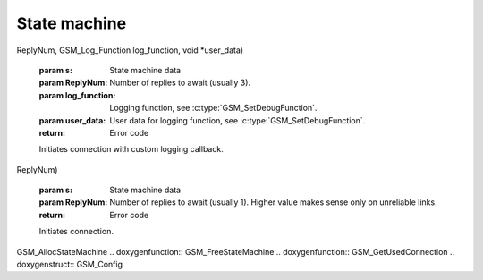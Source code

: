 State machine
=============

.. c:function:: GSM_Error GSM_InitConnection_Log(GSM_StateMachine * s, int
ReplyNum, GSM_Log_Function log_function, void *user_data)

    :param s: State machine data
    :param ReplyNum: Number of replies to await (usually 3).
    :param log_function: Logging function, see :c:type:`GSM_SetDebugFunction`.
    :param user_data: User data for logging function, see :c:type:`GSM_SetDebugFunction`.
    :return: Error code

    Initiates connection with custom logging callback.

.. c:function:: GSM_Error GSM_InitConnection(GSM_StateMachine * s, int
ReplyNum)

    :param s: State machine data
    :param ReplyNum: Number of replies to await (usually 1). Higher value makes sense only on unreliable links.
    :return: Error code

    Initiates connection.


.. c:function:: GSM_Error GSM_TerminateConnection(GSM_StateMachine * s)

    :param s: State machine data
    :return: Error code

    Terminates connection.

.. c:type:: GSM_StateMachine

    Private structure holding information about phone connection. Should
    be allocated by :c:func:`GSM_AllocStateMachine` and freed by
    :c:func:`GSM_FreeStateMachine`.

.. c:type:: GSM_ConnectionType

     Connection types definitions.

.. c:type:: GSM_Config

    Configuration of state machine.

    .. c:member:: char Model[50]

        Model from config file.

.. c:type:: GSM_Log_Function
 
    :param text: Text to be printed, \n will be also sent (as a separate message).
    :param data: Arbitrary logger data, as passed to :c:func:`GSM_InitConnection_Log`.
    :returns: void
 
    Type of callback function for logging.

.. doxygenfunction:: GSM_ReadDevice .. doxygenfunction:: GSM_IsConnected
.. doxygenfunction:: GSM_FindGammuRC .. doxygenfunction:: GSM_ReadConfig
.. doxygenfunction:: GSM_GetConfig .. doxygenfunction:: GSM_GetConfigNum
.. doxygenfunction:: GSM_SetConfigNum .. doxygenfunction::
GSM_AllocStateMachine .. doxygenfunction:: GSM_FreeStateMachine
.. doxygenfunction:: GSM_GetUsedConnection .. doxygenstruct:: GSM_Config

